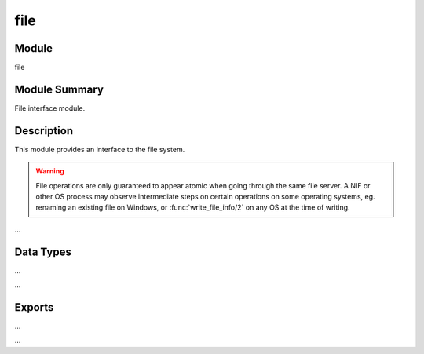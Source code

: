.. module:: file

====
file
====

Module
======

file


Module Summary
==============

File interface module.


Description
===========

This module provides an interface to the file system.

.. warning::

  File operations are only guaranteed to appear atomic when going through
  the same file server. A NIF or other OS process may observe intermediate
  steps on certain operations on some operating systems, eg. renaming an
  existing file on Windows, or :func:`write_file_info/2` on any OS at the
  time of writing.

...


Data Types
==========

...

.. type:: io_device()

  As returned by :func:`open/2`; pid() is a process handling I/O-protocols.

  ::

    io_device() = pid() | fd()


.. type:: posix()

  An atom that is named from the POSIX error codes used in Unix, and in the
  runtime libraries of most C compilers.

  ::

    posix() =
        eacces | eagain | ebadf | ebadmsg | ebusy | edeadlk |
        edeadlock | edquot | eexist | efault | efbig | eftype |
        eintr | einval | eio | eisdir | eloop | emfile | emlink |
        emultihop | enametoolong | enfile | enobufs | enodev |
        enolck | enolink | enoent | enomem | enospc | enosr | enostr |
        enosys | enotblk | enotdir | enotsup | enxio | eopnotsupp |
        eoverflow | eperm | epipe | erange | erofs | espipe | esrch |
        estale | etxtbsy | exdev


...

Exports
=======

...

.. function:: open(File, Modes) -> {ok, IoDevice} | {error, Reason}

  ...

...


.. function:: write(IoDevice, Bytes) -> ok | {error, Reason}.

  Writes *Bytes* to the file referenced by *IoDevice*.

  :param IoDevice:  Io device.
  :type  IoDevice:  :type:`io_device()` | :type:`~erlang:atom()`
  :param Bytes:  Bytes.
  :type  Bytes:  ~erlang:iodata()
  :param Reason:  Error reason.
  :type  Reason:  :type:`posix()` | badarg | terminated
  :rtype:  ``ok`` | {``error``, *Reason*}

  This function is the only way to write to a file opened in raw mode
  (although it works for normally opened files too). Returns ``ok`` if
  successful, and ``{error, Reason}`` otherwise.

  If the file is opened with ``encoding`` set to something else than
  ``latin1``, each byte written can result in many bytes being written to
  the file, as the byte range 0..255 can represent anything between one and
  four bytes depending on value and UTF encoding type.

  Typical error reasons:

  ``ebadf``
    The file is not opened for writing.

  ``enospc``
    No space is left on the device.

.. function:: write_file_info(Filename, FileInfo) -> ok | {error, Reason}.
.. function:: write_file_info(Filename, FileInfo, Opts) -> ok | {error, Reason}.

  Changes file information.

  ...
